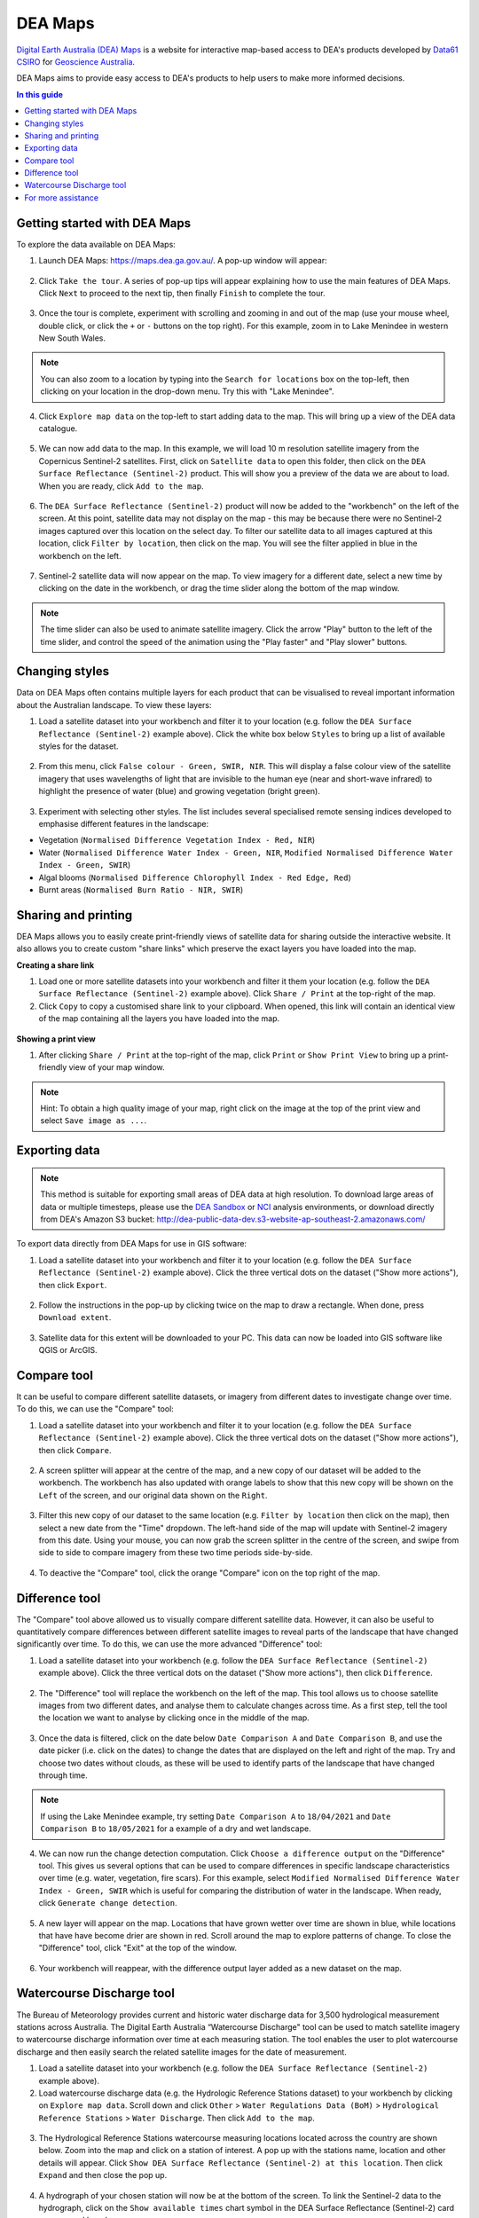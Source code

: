 .. _dea_maps:

DEA Maps
========

`Digital Earth Australia (DEA) Maps <https://maps.dea.ga.gov.au/>`_ is a website for interactive map-based access to DEA's products developed by `Data61 CSIRO`_ for `Geoscience Australia`_.

DEA Maps aims to provide easy access to DEA's products to help users to make more informed decisions.

.. _Geoscience Australia: http://www.ga.gov.au/
.. _Data61 CSIRO: https://data61.csiro.au/

.. contents:: In this guide
   :local:
   :backlinks: none

Getting started with DEA Maps
-----------------------------

To explore the data available on DEA Maps:

1. Launch DEA Maps: https://maps.dea.ga.gov.au/. A pop-up window will appear:

.. figure:: /_files/dea-maps/dea_maps_1.jpg
   :align: center
   :alt: Starting with DEA Maps

2. Click ``Take the tour``. A series of pop-up tips will appear explaining how to use the main features of DEA Maps. Click ``Next`` to proceed to the next tip, then finally ``Finish`` to complete the tour.

.. figure:: /_files/dea-maps/dea_maps_2.jpg
   :align: center
   :alt: Guide to DEA Maps

3. Once the tour is complete, experiment with scrolling and zooming in and out of the map (use your mouse wheel, double click, or click the ``+`` or ``-`` buttons on the top right). For this example, zoom in to Lake Menindee in western New South Wales.

.. note::
   You can also zoom to a location by typing into the ``Search for locations`` box on the top-left, then clicking on your location in the drop-down menu. Try this with "Lake Menindee".

.. figure:: /_files/dea-maps/dea_maps_3.jpg
   :align: center
   :alt: Menindee

4. Click ``Explore map data`` on the top-left to start adding data to the map. This will bring up a view of the DEA data catalogue.

.. figure:: /_files/dea-maps/dea_maps_4.jpg
   :align: center
   :alt: Data catalogue

5. We can now add data to the map. In this example, we will load 10 m resolution satellite imagery from the Copernicus Sentinel-2 satellites. First, click on ``Satellite data`` to open this folder, then click on the ``DEA Surface Reflectance (Sentinel-2)`` product. This will show you a preview of the data we are about to load. When you are ready, click ``Add to the map``.

.. figure:: /_files/dea-maps/dea_maps_5.jpg
   :align: center
   :alt: Adding data

6. The ``DEA Surface Reflectance (Sentinel-2)`` product will now be added to the "workbench" on the left of the screen. At this point, satellite data may not display on the map - this may be because there were no Sentinel-2 images captured over this location on the select day. To filter our satellite data to all images captured at this location, click ``Filter by location``, then click on the map. You will see the filter applied in blue in the workbench on the left.

.. figure:: /_files/dea-maps/dea_maps_6.jpg
   :align: center
   :alt: Adding data

7. Sentinel-2 satellite data will now appear on the map. To view imagery for a different date, select a new time by clicking on the date in the workbench, or drag the time slider along the bottom of the map window.

.. figure:: /_files/dea-maps/dea_maps_7.jpg
   :align: center
   :alt: Changing time

.. note::
   The time slider can also be used to animate satellite imagery. Click the arrow "Play" button to the left of the time slider, and control the speed of the animation using the "Play faster" and "Play slower" buttons.


Changing styles
---------------

Data on DEA Maps often contains multiple layers for each product that can be visualised to reveal important information about the Australian landscape. To view these layers:

1. Load a satellite dataset into your workbench and filter it to your location (e.g. follow the ``DEA Surface Reflectance (Sentinel-2)`` example above). Click the white box below ``Styles`` to bring up a list of available styles for the dataset.

.. figure:: /_files/dea-maps/dea_maps_styles_1.jpg
   :align: center
   :alt: Styles

2. From this menu, click ``False colour - Green, SWIR, NIR``. This will display a false colour view of the satellite imagery that uses wavelengths of light that are invisible to the human eye (near and short-wave infrared) to highlight the presence of water (blue) and growing vegetation (bright green).

.. figure:: /_files/dea-maps/dea_maps_styles_2.jpg
   :align: center
   :alt: False colour

3. Experiment with selecting other styles. The list includes several specialised remote sensing indices developed to emphasise different features in the landscape:

* Vegetation (``Normalised Difference Vegetation Index - Red, NIR``)
* Water (``Normalised Difference Water Index - Green, NIR``, ``Modified Normalised Difference Water Index - Green, SWIR``)
* Algal blooms (``Normalised Difference Chlorophyll Index - Red Edge, Red``)
* Burnt areas (``Normalised Burn Ratio - NIR, SWIR``)

.. figure:: /_files/dea-maps/dea_maps_styles_3.jpg
   :align: center
   :alt: Other styles


Sharing and printing
--------------------

DEA Maps allows you to easily create print-friendly views of satellite data for sharing outside the interactive website. It also allows you to create custom "share links" which preserve the exact layers you have loaded into the map. 

**Creating a share link**

1. Load one or more satellite datasets into your workbench and filter it them your location (e.g. follow the ``DEA Surface Reflectance (Sentinel-2)`` example above). Click ``Share / Print`` at the top-right of the map.

2. Click ``Copy`` to copy a customised share link to your clipboard. When opened, this link will contain an identical view of the map containing all the layers you have loaded into the map.

.. figure:: /_files/dea-maps/dea_maps_share_1.jpg
   :align: center
   :alt: Share 1

**Showing a print view**

1. After clicking ``Share / Print`` at the top-right of the map, click ``Print`` or ``Show Print View`` to bring up a print-friendly view of your map window.

.. figure:: /_files/dea-maps/dea_maps_share_2.jpg
   :align: center
   :alt: Share 2

.. note::
   Hint: To obtain a high quality image of your map, right click on the image at the top of the print view and select ``Save image as ...``.

.. _dea_maps_exporting:

Exporting data
--------------

.. note::
   This method is suitable for exporting small areas of DEA data at high resolution. To download large areas of data or multiple timesteps, please use the `DEA Sandbox </guides/setup/Sandbox/sandbox/>`_ or `NCI </guides/setup/NCI/README/>`_ analysis environments, or download directly from DEA's Amazon S3 bucket: http://dea-public-data-dev.s3-website-ap-southeast-2.amazonaws.com/
   
To export data directly from DEA Maps for use in GIS software:

1. Load a satellite dataset into your workbench and filter it to your location (e.g. follow the ``DEA Surface Reflectance (Sentinel-2)`` example above). Click the three vertical dots on the dataset ("Show more actions"), then click ``Export``.

.. figure:: /_files/dea-maps/dea_maps_export_1.jpg
   :align: center
   :alt: Export

2. Follow the instructions in the pop-up by clicking twice on the map to draw a rectangle. When done, press ``Download extent``.

.. figure:: /_files/dea-maps/dea_maps_export_2.jpg
   :align: center
   :alt: Export 2

3. Satellite data for this extent will be downloaded to your PC. This data can now be loaded into GIS software like QGIS or ArcGIS.


Compare tool
------------

It can be useful to compare different satellite datasets, or imagery from different dates to investigate change over time. To do this, we can use the "Compare" tool:

1. Load a satellite dataset into your workbench and filter it to your location (e.g. follow the ``DEA Surface Reflectance (Sentinel-2)`` example above). Click the three vertical dots on the dataset ("Show more actions"), then click ``Compare``.

.. figure:: /_files/dea-maps/dea_maps_compare_1.jpg
   :align: center
   :alt: Compare

2. A screen splitter will appear at the centre of the map, and a new copy of our dataset will be added to the workbench. The workbench has also updated with orange labels to show that this new copy will be shown on the ``Left`` of the screen, and our original data shown on the ``Right``. 

.. figure:: /_files/dea-maps/dea_maps_compare_2.jpg
   :align: center
   :alt: Screen splitter

3. Filter this new copy of our dataset to the same location (e.g. ``Filter by location`` then click on the map), then select a new date from the "Time" dropdown. The left-hand side of the map will update with Sentinel-2 imagery from this date. Using your mouse, you can now grab the screen splitter in the centre of the screen, and swipe from side to side to compare imagery from these two time periods side-by-side.

.. figure:: /_files/dea-maps/dea_maps_compare_3.jpg
   :align: center
   :alt: Screen splitter 2

4. To deactive the "Compare" tool, click the orange "Compare" icon on the top right of the map.

.. figure:: /_files/dea-maps/dea_maps_compare_4.jpg
   :align: center
   :alt: Deactiveate screen splitter

Difference tool
---------------

The "Compare" tool above allowed us to visually compare different satellite data. However, it can also be useful to quantitatively compare differences between different satellite images to reveal parts of the landscape that have changed significantly over time. To do this, we can use the more advanced "Difference" tool:

1. Load a satellite dataset into your workbench (e.g. follow the ``DEA Surface Reflectance (Sentinel-2)`` example above). Click the three vertical dots on the dataset ("Show more actions"), then click ``Difference``.

.. figure:: /_files/dea-maps/dea_maps_diff_1.jpg
   :align: center
   :alt: Difference

2. The "Difference" tool will replace the workbench on the left of the map. This tool allows us to choose satellite images from two different dates, and analyse them to calculate changes across time. As a first step, tell the tool the location we want to analyse by clicking once in the middle of the map.

.. figure:: /_files/dea-maps/dea_maps_diff_2.jpg
   :align: center
   :alt: Difference 2

3. Once the data is filtered, click on the date below ``Date Comparison A`` and ``Date Comparison B``, and use the date picker (i.e. click on the dates) to change the dates that are displayed on the left and right of the map. Try and choose two dates without clouds, as these will be used to identify parts of the landscape that have changed through time.

.. note::
   If using the Lake Menindee example, try setting ``Date Comparison A`` to ``18/04/2021`` and ``Date Comparison B`` to ``18/05/2021`` for a example of a dry and wet landscape.

.. figure:: /_files/dea-maps/dea_maps_diff_3.jpg
   :align: center
   :alt: Difference 3

4. We can now run the change detection computation. Click ``Choose a difference output`` on the "Difference" tool. This gives us several options that can be used to compare differences in specific landscape characteristics over time (e.g. water, vegetation, fire scars). For this example, select ``Modified Normalised Difference Water Index - Green, SWIR`` which is useful for comparing the distribution of water in the landscape. When ready, click ``Generate change detection``.

.. figure:: /_files/dea-maps/dea_maps_diff_4.jpg
   :align: center
   :alt: Difference 4

5. A new layer will appear on the map. Locations that have grown wetter over time are shown in blue, while locations that have have become drier are shown in red. Scroll around the map to explore patterns of change. To close the "Difference" tool, click "Exit" at the top of the window. 

.. figure:: /_files/dea-maps/dea_maps_diff_5.jpg
   :align: center
   :alt: Difference 5

6. Your workbench will reappear, with the difference output layer added as a new dataset on the map.

.. figure:: /_files/dea-maps/dea_maps_diff_6.jpg
   :align: center
   :alt: Difference 6


Watercourse Discharge tool 
--------------------------

The Bureau of Meteorology provides current and historic water discharge data for 3,500 hydrological measurement stations across Australia. The Digital Earth Australia “Watercourse Discharge" tool can be used to match satellite imagery to watercourse discharge information over time at each measuring station. The tool enables the user to plot watercourse discharge and then easily search the related satellite images for the date of measurement.

1. Load a satellite dataset into your workbench (e.g. follow the ``DEA Surface Reflectance (Sentinel-2)`` example above).

2. Load watercourse discharge data (e.g. the Hydrologic Reference Stations dataset) to your workbench by clicking on ``Explore map data``. Scroll down and click ``Other`` > ``Water Regulations Data (BoM)`` > ``Hydrological Reference Stations`` > ``Water Discharge``. Then click ``Add to the map``.  

.. figure:: /_files/dea-maps/dea_maps_wdt_1.jpg
   :align: center
   :alt: Watercourse Discharge Tool 1
   
3. The Hydrological Reference Stations watercourse measuring locations located across the country are shown below. Zoom into the map and click on a station of interest. A pop up with the stations name, location and other details will appear. Click ``Show DEA Surface Reflectance (Sentinel-2) at this location``. Then click ``Expand`` and then close the pop up.

.. figure:: /_files/dea-maps/dea_maps_wdt_2.jpg
   :align: center
   :alt: Watercourse Discharge Tool 2

.. figure:: /_files/dea-maps/dea_maps_wdt_3.jpg
   :align: center
   :alt: Watercourse Discharge Tool 3
   
4. A hydrograph of your chosen station will now be at the bottom of the screen. To link the Sentinel-2 data to the hydrograph, click on the ``Show available times`` chart symbol in the DEA Surface Reflectance (Sentinel-2) card on your workbench.

.. figure:: /_files/dea-maps/dea_maps_wdt_4.jpg
   :align: center
   :alt: Watercourse Discharge Tool 4
   
5. Sentinel-2 captures will now appear as dots on the hydrograph. Clicking on a dot will load imagery from that date onto the map. Hovering over a dot will show the date and time of capture and the average watercourse discharge rate. Note: Sentinel-2 data is only available for 2015 onwards. To clearly see the dots on the hydrograph, you may need to zoom in using your mouse wheel. 

.. figure:: /_files/dea-maps/dea_maps_wdt_5.jpg
   :align: center
   :alt: Watercourse Discharge Tool 5
   
6. You can change the style of the Sentinel-2 data by clicking on the ``Styles`` dropdown menu in the DEA Surface Reflectance (Sentinel-2) card on your workbench. The example below shows Modified Normalised Difference Water Index – Green, SWIR.

.. figure:: /_files/dea-maps/dea_maps_wdt_6.jpg
   :align: center
   :alt: Watercourse Discharge Tool 6


For more assistance
-------------------
DEA Maps contains additional helpful guides for assisting with exploring our datasets. To access this help at any point, click the ``Help`` button on the bottom-right:

.. figure:: /_files/dea-maps/dea_maps_help_1.jpg
   :align: center
   :alt: Help 1

This will bring up a menu containing detailed guides to performing useful tasks with DEA Maps:

.. figure:: /_files/dea-maps/dea_maps_help_2.jpg
   :align: center
   :alt: Help 2


